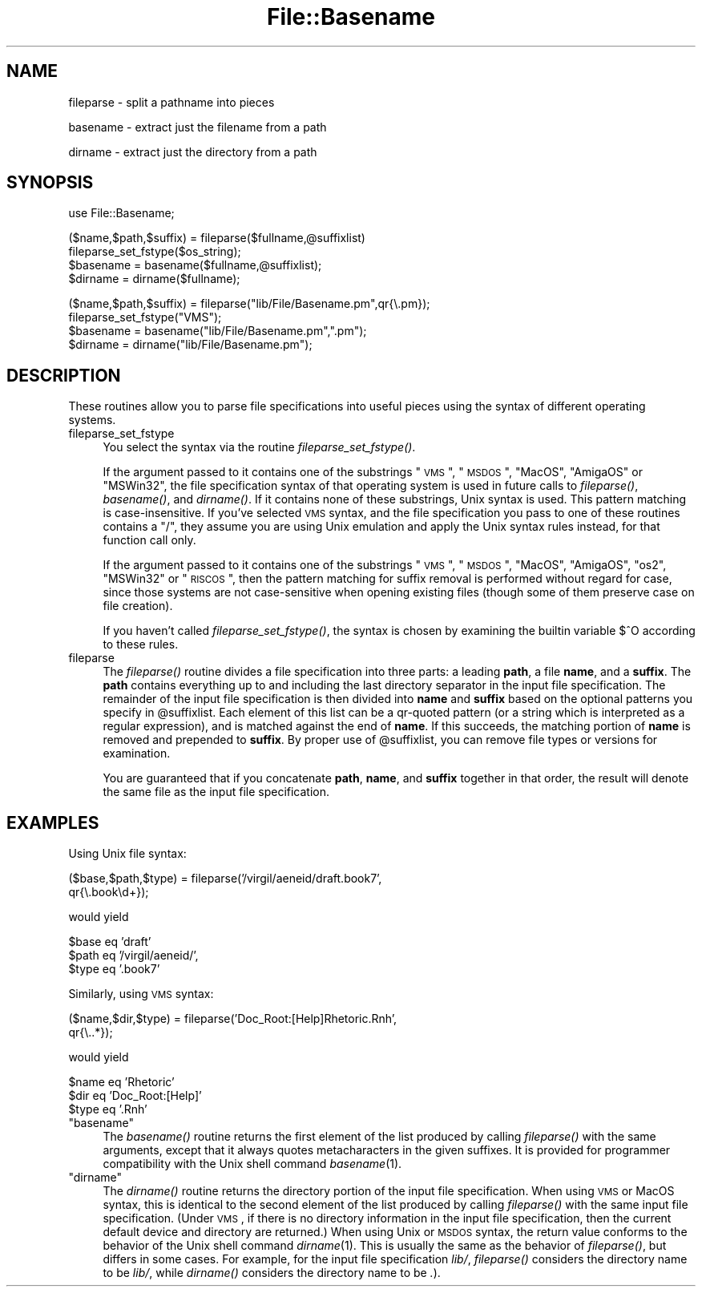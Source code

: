 .\" Automatically generated by Pod::Man v1.37, Pod::Parser v1.14
.\"
.\" Standard preamble:
.\" ========================================================================
.de Sh \" Subsection heading
.br
.if t .Sp
.ne 5
.PP
\fB\\$1\fR
.PP
..
.de Sp \" Vertical space (when we can't use .PP)
.if t .sp .5v
.if n .sp
..
.de Vb \" Begin verbatim text
.ft CW
.nf
.ne \\$1
..
.de Ve \" End verbatim text
.ft R
.fi
..
.\" Set up some character translations and predefined strings.  \*(-- will
.\" give an unbreakable dash, \*(PI will give pi, \*(L" will give a left
.\" double quote, and \*(R" will give a right double quote.  | will give a
.\" real vertical bar.  \*(C+ will give a nicer C++.  Capital omega is used to
.\" do unbreakable dashes and therefore won't be available.  \*(C` and \*(C'
.\" expand to `' in nroff, nothing in troff, for use with C<>.
.tr \(*W-|\(bv\*(Tr
.ds C+ C\v'-.1v'\h'-1p'\s-2+\h'-1p'+\s0\v'.1v'\h'-1p'
.ie n \{\
.    ds -- \(*W-
.    ds PI pi
.    if (\n(.H=4u)&(1m=24u) .ds -- \(*W\h'-12u'\(*W\h'-12u'-\" diablo 10 pitch
.    if (\n(.H=4u)&(1m=20u) .ds -- \(*W\h'-12u'\(*W\h'-8u'-\"  diablo 12 pitch
.    ds L" ""
.    ds R" ""
.    ds C` ""
.    ds C' ""
'br\}
.el\{\
.    ds -- \|\(em\|
.    ds PI \(*p
.    ds L" ``
.    ds R" ''
'br\}
.\"
.\" If the F register is turned on, we'll generate index entries on stderr for
.\" titles (.TH), headers (.SH), subsections (.Sh), items (.Ip), and index
.\" entries marked with X<> in POD.  Of course, you'll have to process the
.\" output yourself in some meaningful fashion.
.if \nF \{\
.    de IX
.    tm Index:\\$1\t\\n%\t"\\$2"
..
.    nr % 0
.    rr F
.\}
.\"
.\" For nroff, turn off justification.  Always turn off hyphenation; it makes
.\" way too many mistakes in technical documents.
.hy 0
.if n .na
.\"
.\" Accent mark definitions (@(#)ms.acc 1.5 88/02/08 SMI; from UCB 4.2).
.\" Fear.  Run.  Save yourself.  No user-serviceable parts.
.    \" fudge factors for nroff and troff
.if n \{\
.    ds #H 0
.    ds #V .8m
.    ds #F .3m
.    ds #[ \f1
.    ds #] \fP
.\}
.if t \{\
.    ds #H ((1u-(\\\\n(.fu%2u))*.13m)
.    ds #V .6m
.    ds #F 0
.    ds #[ \&
.    ds #] \&
.\}
.    \" simple accents for nroff and troff
.if n \{\
.    ds ' \&
.    ds ` \&
.    ds ^ \&
.    ds , \&
.    ds ~ ~
.    ds /
.\}
.if t \{\
.    ds ' \\k:\h'-(\\n(.wu*8/10-\*(#H)'\'\h"|\\n:u"
.    ds ` \\k:\h'-(\\n(.wu*8/10-\*(#H)'\`\h'|\\n:u'
.    ds ^ \\k:\h'-(\\n(.wu*10/11-\*(#H)'^\h'|\\n:u'
.    ds , \\k:\h'-(\\n(.wu*8/10)',\h'|\\n:u'
.    ds ~ \\k:\h'-(\\n(.wu-\*(#H-.1m)'~\h'|\\n:u'
.    ds / \\k:\h'-(\\n(.wu*8/10-\*(#H)'\z\(sl\h'|\\n:u'
.\}
.    \" troff and (daisy-wheel) nroff accents
.ds : \\k:\h'-(\\n(.wu*8/10-\*(#H+.1m+\*(#F)'\v'-\*(#V'\z.\h'.2m+\*(#F'.\h'|\\n:u'\v'\*(#V'
.ds 8 \h'\*(#H'\(*b\h'-\*(#H'
.ds o \\k:\h'-(\\n(.wu+\w'\(de'u-\*(#H)/2u'\v'-.3n'\*(#[\z\(de\v'.3n'\h'|\\n:u'\*(#]
.ds d- \h'\*(#H'\(pd\h'-\w'~'u'\v'-.25m'\f2\(hy\fP\v'.25m'\h'-\*(#H'
.ds D- D\\k:\h'-\w'D'u'\v'-.11m'\z\(hy\v'.11m'\h'|\\n:u'
.ds th \*(#[\v'.3m'\s+1I\s-1\v'-.3m'\h'-(\w'I'u*2/3)'\s-1o\s+1\*(#]
.ds Th \*(#[\s+2I\s-2\h'-\w'I'u*3/5'\v'-.3m'o\v'.3m'\*(#]
.ds ae a\h'-(\w'a'u*4/10)'e
.ds Ae A\h'-(\w'A'u*4/10)'E
.    \" corrections for vroff
.if v .ds ~ \\k:\h'-(\\n(.wu*9/10-\*(#H)'\s-2\u~\d\s+2\h'|\\n:u'
.if v .ds ^ \\k:\h'-(\\n(.wu*10/11-\*(#H)'\v'-.4m'^\v'.4m'\h'|\\n:u'
.    \" for low resolution devices (crt and lpr)
.if \n(.H>23 .if \n(.V>19 \
\{\
.    ds : e
.    ds 8 ss
.    ds o a
.    ds d- d\h'-1'\(ga
.    ds D- D\h'-1'\(hy
.    ds th \o'bp'
.    ds Th \o'LP'
.    ds ae ae
.    ds Ae AE
.\}
.rm #[ #] #H #V #F C
.\" ========================================================================
.\"
.IX Title "File::Basename 3"
.TH File::Basename 3 "2001-09-21" "perl v5.8.4" "Perl Programmers Reference Guide"
.SH "NAME"
fileparse \- split a pathname into pieces
.PP
basename \- extract just the filename from a path
.PP
dirname \- extract just the directory from a path
.SH "SYNOPSIS"
.IX Header "SYNOPSIS"
.Vb 1
\&    use File::Basename;
.Ve
.PP
.Vb 4
\&    ($name,$path,$suffix) = fileparse($fullname,@suffixlist)
\&    fileparse_set_fstype($os_string);
\&    $basename = basename($fullname,@suffixlist);
\&    $dirname = dirname($fullname);
.Ve
.PP
.Vb 4
\&    ($name,$path,$suffix) = fileparse("lib/File/Basename.pm",qr{\e.pm});
\&    fileparse_set_fstype("VMS");
\&    $basename = basename("lib/File/Basename.pm",".pm");
\&    $dirname = dirname("lib/File/Basename.pm");
.Ve
.SH "DESCRIPTION"
.IX Header "DESCRIPTION"
These routines allow you to parse file specifications into useful
pieces using the syntax of different operating systems.
.IP "fileparse_set_fstype" 4
.IX Item "fileparse_set_fstype"
You select the syntax via the routine \fIfileparse_set_fstype()\fR.
.Sp
If the argument passed to it contains one of the substrings
\&\*(L"\s-1VMS\s0\*(R", \*(L"\s-1MSDOS\s0\*(R", \*(L"MacOS\*(R", \*(L"AmigaOS\*(R" or \*(L"MSWin32\*(R", the file specification 
syntax of that operating system is used in future calls to 
\&\fIfileparse()\fR, \fIbasename()\fR, and \fIdirname()\fR.  If it contains none of
these substrings, Unix syntax is used.  This pattern matching is
case\-insensitive.  If you've selected \s-1VMS\s0 syntax, and the file
specification you pass to one of these routines contains a \*(L"/\*(R",
they assume you are using Unix emulation and apply the Unix syntax
rules instead, for that function call only.
.Sp
If the argument passed to it contains one of the substrings \*(L"\s-1VMS\s0\*(R",
\&\*(L"\s-1MSDOS\s0\*(R", \*(L"MacOS\*(R", \*(L"AmigaOS\*(R", \*(L"os2\*(R", \*(L"MSWin32\*(R" or \*(L"\s-1RISCOS\s0\*(R", then the pattern
matching for suffix removal is performed without regard for case,
since those systems are not case-sensitive when opening existing files
(though some of them preserve case on file creation).
.Sp
If you haven't called \fIfileparse_set_fstype()\fR, the syntax is chosen
by examining the builtin variable \f(CW$^O\fR according to these rules.
.IP "fileparse" 4
.IX Item "fileparse"
The \fIfileparse()\fR routine divides a file specification into three
parts: a leading \fBpath\fR, a file \fBname\fR, and a \fBsuffix\fR.  The
\&\fBpath\fR contains everything up to and including the last directory
separator in the input file specification.  The remainder of the input
file specification is then divided into \fBname\fR and \fBsuffix\fR based on
the optional patterns you specify in \f(CW@suffixlist\fR.  Each element of
this list can be a qr-quoted pattern (or a string which is interpreted
as a regular expression), and is matched
against the end of \fBname\fR.  If this succeeds, the matching portion of
\&\fBname\fR is removed and prepended to \fBsuffix\fR.  By proper use of
\&\f(CW@suffixlist\fR, you can remove file types or versions for examination.
.Sp
You are guaranteed that if you concatenate \fBpath\fR, \fBname\fR, and
\&\fBsuffix\fR together in that order, the result will denote the same
file as the input file specification.
.SH "EXAMPLES"
.IX Header "EXAMPLES"
Using Unix file syntax:
.PP
.Vb 2
\&    ($base,$path,$type) = fileparse('/virgil/aeneid/draft.book7',
\&                                    qr{\e.book\ed+});
.Ve
.PP
would yield
.PP
.Vb 3
\&    $base eq 'draft'
\&    $path eq '/virgil/aeneid/',
\&    $type eq '.book7'
.Ve
.PP
Similarly, using \s-1VMS\s0 syntax:
.PP
.Vb 2
\&    ($name,$dir,$type) = fileparse('Doc_Root:[Help]Rhetoric.Rnh',
\&                                   qr{\e..*});
.Ve
.PP
would yield
.PP
.Vb 3
\&    $name eq 'Rhetoric'
\&    $dir  eq 'Doc_Root:[Help]'
\&    $type eq '.Rnh'
.Ve
.ie n .IP """basename""" 4
.el .IP "\f(CWbasename\fR" 4
.IX Item "basename"
The \fIbasename()\fR routine returns the first element of the list produced
by calling \fIfileparse()\fR with the same arguments, except that it always
quotes metacharacters in the given suffixes.  It is provided for
programmer compatibility with the Unix shell command \fIbasename\fR\|(1).
.ie n .IP """dirname""" 4
.el .IP "\f(CWdirname\fR" 4
.IX Item "dirname"
The \fIdirname()\fR routine returns the directory portion of the input file
specification.  When using \s-1VMS\s0 or MacOS syntax, this is identical to the
second element of the list produced by calling \fIfileparse()\fR with the same
input file specification.  (Under \s-1VMS\s0, if there is no directory information
in the input file specification, then the current default device and
directory are returned.)  When using Unix or \s-1MSDOS\s0 syntax, the return
value conforms to the behavior of the Unix shell command \fIdirname\fR\|(1).  This
is usually the same as the behavior of \fIfileparse()\fR, but differs in some
cases.  For example, for the input file specification \fIlib/\fR, \fIfileparse()\fR
considers the directory name to be \fIlib/\fR, while \fIdirname()\fR considers the
directory name to be \fI.\fR).
